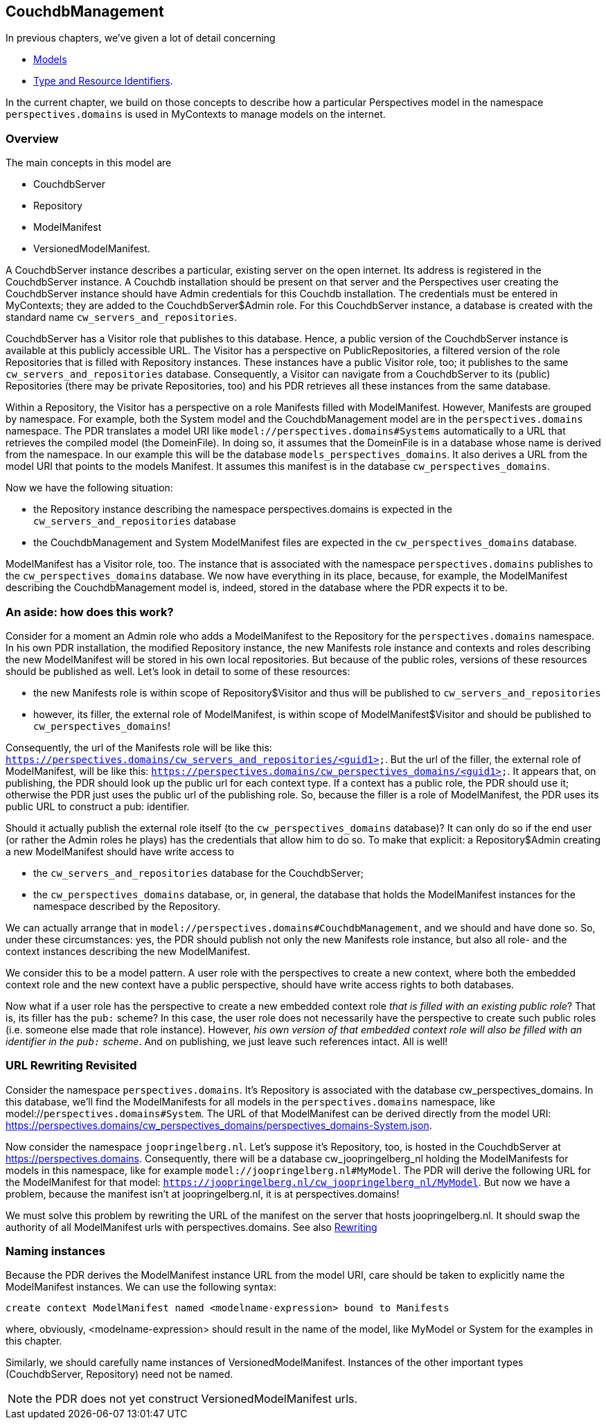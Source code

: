 [desc="A model to manage resources in Couchdb databases for MyContexts"]
== CouchdbManagement

In previous chapters, we've given a lot of detail concerning

* <<_models,Models>>
* <<_type_and_resource_identifiers,Type and Resource Identifiers>>.

In the current chapter, we build on those concepts to describe how a particular Perspectives model in the namespace `perspectives.domains` is used in MyContexts to manage models on the internet.

=== Overview
The main concepts in this model are

  - CouchdbServer
  - Repository
  - ModelManifest
  - VersionedModelManifest.

A CouchdbServer instance describes a particular, existing server on the open internet. Its address is registered in the CouchdbServer instance. A Couchdb installation should be present on that server and the Perspectives user creating the CouchdbServer instance should have Admin credentials for this Couchdb installation. The credentials must be entered in MyContexts; they are added to the CouchdbServer$Admin role. For this CouchdbServer instance, a database is created with the standard name `cw_servers_and_repositories`. 

CouchdbServer has a Visitor role that publishes to this database. Hence, a public version of the CouchdbServer instance is available at this publicly accessible URL. The Visitor has a perspective on PublicRepositories, a filtered version of the role Repositories that is filled with Repository instances. These instances have a public Visitor role, too; it publishes to the same `cw_servers_and_repositories` database. Consequently, a Visitor can navigate from a CouchdbServer to its (public) Repositories (there may be private Repositories, too) and his PDR retrieves all these instances from the same database.

Within a Repository, the Visitor has a perspective on a role Manifests filled with ModelManifest. However, Manifests are grouped by namespace. For example, both the System model and the CouchdbManagement model are in the `perspectives.domains` namespace. The PDR translates a model URI like `model://perspectives.domains#Systems` automatically to a URL that retrieves the compiled model (the DomeinFile). In doing so, it assumes that the DomeinFile is in a database whose name is derived from the namespace. In our example this will be the database `models_perspectives_domains`. It also derives a URL from the model URI that points to the models Manifest. It assumes this manifest is in the database `cw_perspectives_domains`.

Now we have the following situation:

* the Repository instance describing the namespace perspectives.domains is expected in the `cw_servers_and_repositories` database
* the CouchdbManagement and System ModelManifest files are expected in the `cw_perspectives_domains` database.

ModelManifest has a Visitor role, too. The instance that is associated with the namespace `perspectives.domains` publishes to the `cw_perspectives_domains` database. We now have everything in its place, because, for example, the ModelManifest describing the CouchdbManagement model is, indeed, stored in the database where the PDR expects it to be.

=== An aside: how does this work?
Consider for a moment an Admin role who adds a ModelManifest to the Repository for the `perspectives.domains` namespace. In his own PDR installation, the modified Repository instance, the new Manifests role instance and contexts and roles describing the new ModelManifest will be stored in his own local repositories. But because of the public roles, versions of these resources should be published as well. Let's look in detail to some of these resources:

* the new Manifests role is within scope of Repository$Visitor and thus will be published to `cw_servers_and_repositories`
* however, its filler, the external role of ModelManifest, is within scope of ModelManifest$Visitor and should be published to `cw_perspectives_domains`!

Consequently, the url of the Manifests role will be like this: `https://perspectives.domains/cw_servers_and_repositories/<guid1>`. But the url of the filler, the external role of ModelManifest, will be like this: `https://perspectives.domains/cw_perspectives_domains/<guid1>`. It appears that, on publishing, the PDR should look up the public url for each context type. If a context has a public role, the PDR should use it; otherwise the PDR just uses the public url of the publishing role. So, because the filler is a role of ModelManifest, the PDR uses its public URL to construct a pub: identifier.

Should it actually publish the external role itself (to the `cw_perspectives_domains` database)? It can only do so if the end user (or rather the Admin roles he plays) has the credentials that allow him to do so. To make that explicit: a Repository$Admin creating a new ModelManifest should have write access to 

* the `cw_servers_and_repositories` database for the CouchdbServer;
* the `cw_perspectives_domains` database, or, in general, the database that holds the ModelManifest instances for the namespace described by the Repository.

We can actually arrange that in `model://perspectives.domains#CouchdbManagement`, and we should and have done so. So, under these circumstances: yes, the PDR should publish not only the new Manifests role instance, but also all role- and the context instances describing the new ModelManifest.

We consider this to be a model pattern. A user role with the perspectives to create a new context, where both the embedded context role and the new context have a public perspective, should have write access rights to both databases.

Now what if a user role has the perspective to create a new embedded context role _that is filled with an existing public role_? That is, its filler has the `pub:` scheme? In this case, the user role does not necessarily have the perspective to create such public roles (i.e. someone else made that role instance). However, _his own version of that embedded context role will also be filled with an identifier in the `pub:` scheme_. And on publishing, we just leave such references intact. All is well!

=== URL Rewriting Revisited
Consider the namespace `perspectives.domains`. It's Repository is associated with the database cw_perspectives_domains. In this database, we'll find the ModelManifests for all models in the `perspectives.domains` namespace, like model://`perspectives.domains#System`. The URL of that ModelManifest can be derived directly from the model URI: https://perspectives.domains/cw_perspectives_domains/perspectives_domains-System.json. 

Now consider the namespace `joopringelberg.nl`. Let's suppose it's Repository, too, is hosted in the CouchdbServer at https://perspectives.domains. Consequently, there will be a database cw_joopringelberg_nl holding the ModelManifests for models in this namespace, like for example `model://joopringelberg.nl#MyModel`. The PDR will derive the following URL for the ModelManifest for that model: `https://joopringelberg.nl/cw_joopringelberg_nl/MyModel`. But now we have a problem, because the manifest isn't at joopringelberg.nl, it is at perspectives.domains!

We must solve this problem by rewriting the URL of the manifest on the server that hosts joopringelberg.nl. It should swap the authority of all ModelManifest urls with perspectives.domains. See also <<rewriting_in_type_and_resource_identifiers,Rewriting>>

=== Naming instances
Because the PDR derives the ModelManifest instance URL from the model URI, care should be taken to explicitly name the ModelManifest instances. We can use the following syntax:

[code]
----
create context ModelManifest named <modelname-expression> bound to Manifests
----

where, obviously, <modelname-expression> should result in the name of the model, like MyModel or System for the examples in this chapter. 

Similarly, we should carefully name instances of VersionedModelManifest. Instances of the other important types (CouchdbServer, Repository) need not be named.

NOTE: the PDR does not yet construct VersionedModelManifest urls.
